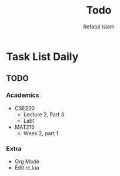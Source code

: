 #+TITLE: Todo
#+DESCRIPTION: Daily Todo List
#+Author: Refatul Islam

* Task List Daily
** TODO
*** Academics
+ CSE220
  + Lecture 2, Part 3
  + Lab1
+ MAT215
  + Week 2, part 1
*** Extra
+ Org Mode
+ Edit rc.lua
